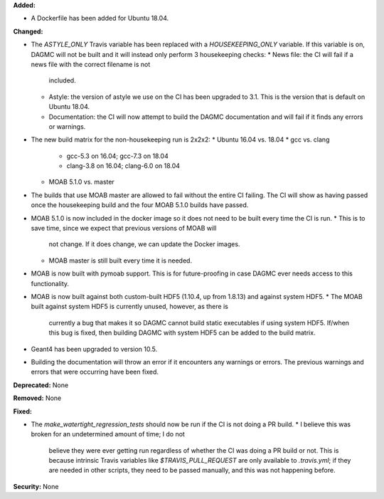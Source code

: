 **Added:**

* A Dockerfile has been added for Ubuntu 18.04.

**Changed:**

* The `ASTYLE_ONLY` Travis variable has been replaced with a `HOUSEKEEPING_ONLY`
  variable. If this variable is on, DAGMC will not be built and it will instead
  only perform 3 housekeeping checks:
  * News file: the CI will fail if a news file with the correct filename is not
    included.
  * Astyle: the version of astyle we use on the CI has been upgraded to 3.1.
    This is the version that is default on Ubuntu 18.04.
  * Documentation: the CI will now attempt to build the DAGMC documentation and
    will fail if it finds any errors or warnings.
* The new build matrix for the non-housekeeping run is 2x2x2:
  * Ubuntu 16.04 vs. 18.04
  * gcc vs. clang
    * gcc-5.3 on 16.04; gcc-7.3 on 18.04
    * clang-3.8 on 16.04; clang-6.0 on 18.04
  * MOAB 5.1.0 vs. master
* The builds that use MOAB master are allowed to fail without the entire CI
  failing. The CI will show as having passed once the housekeeping build and the
  four MOAB 5.1.0 builds have passed.
* MOAB 5.1.0 is now included in the docker image so it does not need to be built
  every time the CI is run.
  * This is to save time, since we expect that previous versions of MOAB will
    not change. If it does change, we can update the Docker images.
  * MOAB master is still built every time it is needed.
* MOAB is now built with pymoab support. This is for future-proofing in case
  DAGMC ever needs access to this functionality.
* MOAB is now built against both custom-built HDF5 (1.10.4, up from 1.8.13) and
  against system HDF5.
  * The MOAB built against system HDF5 is currently unused, however, as there is
    currently a bug that makes it so DAGMC cannot build static executables if
    using system HDF5. If/when this bug is fixed, then building DAGMC with
    system HDF5 can be added to the build matrix.
* Geant4 has been upgraded to version 10.5.
* Building the documentation will throw an error if it encounters any warnings
  or errors. The previous warnings and errors that were occurring have been
  fixed.

**Deprecated:** None

**Removed:** None

**Fixed:**

* The `make_watertight_regression_tests` should now be run if the CI is not
  doing a PR build.
  * I believe this was broken for an undetermined amount of time; I do not
    believe they were ever getting run regardless of whether the CI was doing a
    PR build or not. This is because intrinsic Travis variables like
    `$TRAVIS_PULL_REQUEST` are only available to `.travis.yml`; if they are
    needed in other scripts, they need to be passed manually, and this was not
    happening before.

**Security:** None
